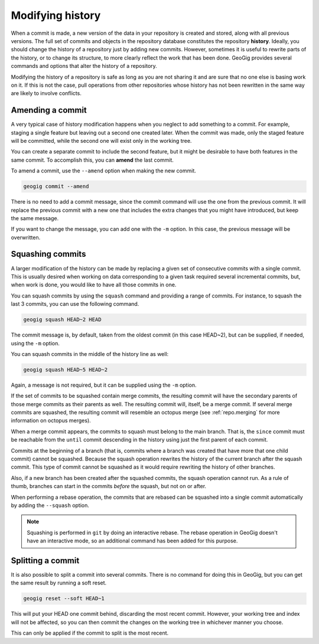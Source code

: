 .. _repo.history:

Modifying history
=================

When a commit is made, a new version of the data in your repository is created and stored, along with all previous versions. The full set of commits and objects in the repository database constitutes the repository **history**. Ideally, you should change the history of a repository just by adding new commits. However, sometimes it is useful to rewrite parts of the history, or to change its structure, to more clearly reflect the work that has been done. GeoGig provides several commands and options that alter the history of a repository.

Modifying the history of a repository is safe as long as you are not sharing it and are sure that no one else is basing work on it. If this is not the case, pull operations from other repositories whose history has not been rewritten in the same way are likely to involve conflicts.

.. todo:: rewrite when --force option is added to pull


Amending a commit
-----------------

A very typical case of history modification happens when you neglect to add something to a commit. For example, staging a single feature but leaving out a second one created later. When the commit was made, only the staged feature will be committed, while the second one will exist only in the working tree.

You can create a separate commit to include the second feature, but it might be desirable to have both features in the same commit. To accomplish this, you can **amend** the last commit.

To amend a commit, use the ``--amend`` option when making the new commit.

.. code-block:: console

   geogig commit --amend

There is no need to add a commit message, since the commit command will use the one from the previous commit. It will replace the previous commit with a new one that includes the extra changes that you might have introduced, but keep the same message.

If you want to change the message, you can add one with the ``-m`` option. In this case, the previous message will be overwritten.


Squashing commits
-----------------

A larger modification of the history can be made by replacing a given set of consecutive commits with a single commit. This is usually desired when working on data corresponding to a given task required several incremental commits, but, when work is done, you would like to have all those commits in one.

You can squash commits by using the ``squash`` command and providing a range of commits. For instance, to squash the last 3 commits, you can use the following command.

.. code-block:: console

   geogig squash HEAD~2 HEAD

The commit message is, by default, taken from the oldest commit (in this case HEAD~2), but can be supplied, if needed, using the ``-m`` option.

You can squash commits in the middle of the history line as well:

.. code-block:: console

   geogig squash HEAD~5 HEAD~2

Again, a message is not required, but it can be supplied using the ``-m`` option.

If the set of commits to be squashed contain merge commits, the resulting commit will have the secondary parents of those merge commits as their parents as well. The resulting commit will, itself, be a merge commit. If several merge commits are squashed, the resulting commit will resemble an octopus merge (see :ref:`repo.merging` for more information on octopus merges).

When a merge commit appears, the commits to squash must belong to the main branch. That is, the ``since`` commit must be reachable from the ``until`` commit descending in the history using just the first parent of each commit.

Commits at the beginning of a branch (that is, commits where a branch was created that have more that one child commit) cannot be squashed. Because the squash operation rewrites the history of the current branch after the squash commit. This type of commit cannot be squashed as it would require rewriting the history of other branches.

Also, if a new branch has been created after the squashed commits, the squash operation cannot run. As a rule of thumb, branches can start in the commits *before* the squash, but not on or after.

When performing a rebase operation, the commits that are rebased can be squashed into a single commit automatically by adding the ``--squash`` option.

.. note::

  Squashing is performed in ``git`` by doing an interactive rebase. The rebase operation in GeoGig doesn't have an interactive mode, so an additional command has been added for this purpose.


Splitting a commit
------------------

It is also possible to split a commit into several commits. There is no command for doing this in GeoGig, but you can get the same result by running a soft reset.

.. code-block:: console

   geogig reset --soft HEAD~1

This will put your HEAD one commit behind, discarding the most recent commit. However, your working tree and index will not be affected, so you can then commit the changes on the working tree in whichever manner you choose.

This can only be applied if the commit to split is the most recent.
